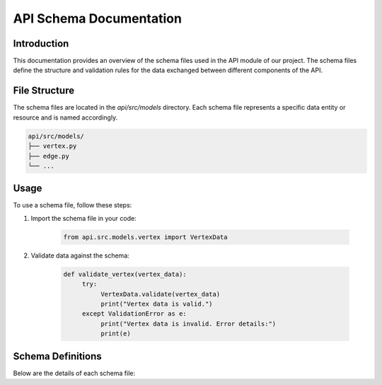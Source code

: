 API Schema Documentation
==========================

Introduction
------------

This documentation provides an overview of the schema files used in the API module of our project. The schema files define the structure and validation rules for the data exchanged between different components of the API.

File Structure
--------------

The schema files are located in the `api/src/models` directory. Each schema file represents a specific data entity or resource and is named accordingly.

.. code-block:: bash

    api/src/models/
    ├── vertex.py
    ├── edge.py
    └── ...

Usage
-----

To use a schema file, follow these steps:

1. Import the schema file in your code:

    .. code-block:: python

        from api.src.models.vertex import VertexData

2. Validate data against the schema:

    .. code-block:: python

        def validate_vertex(vertex_data):
             try:
                  VertexData.validate(vertex_data)
                  print("Vertex data is valid.")
             except ValidationError as e:
                  print("Vertex data is invalid. Error details:")
                  print(e)


Schema Definitions
------------------

Below are the details of each schema file:
